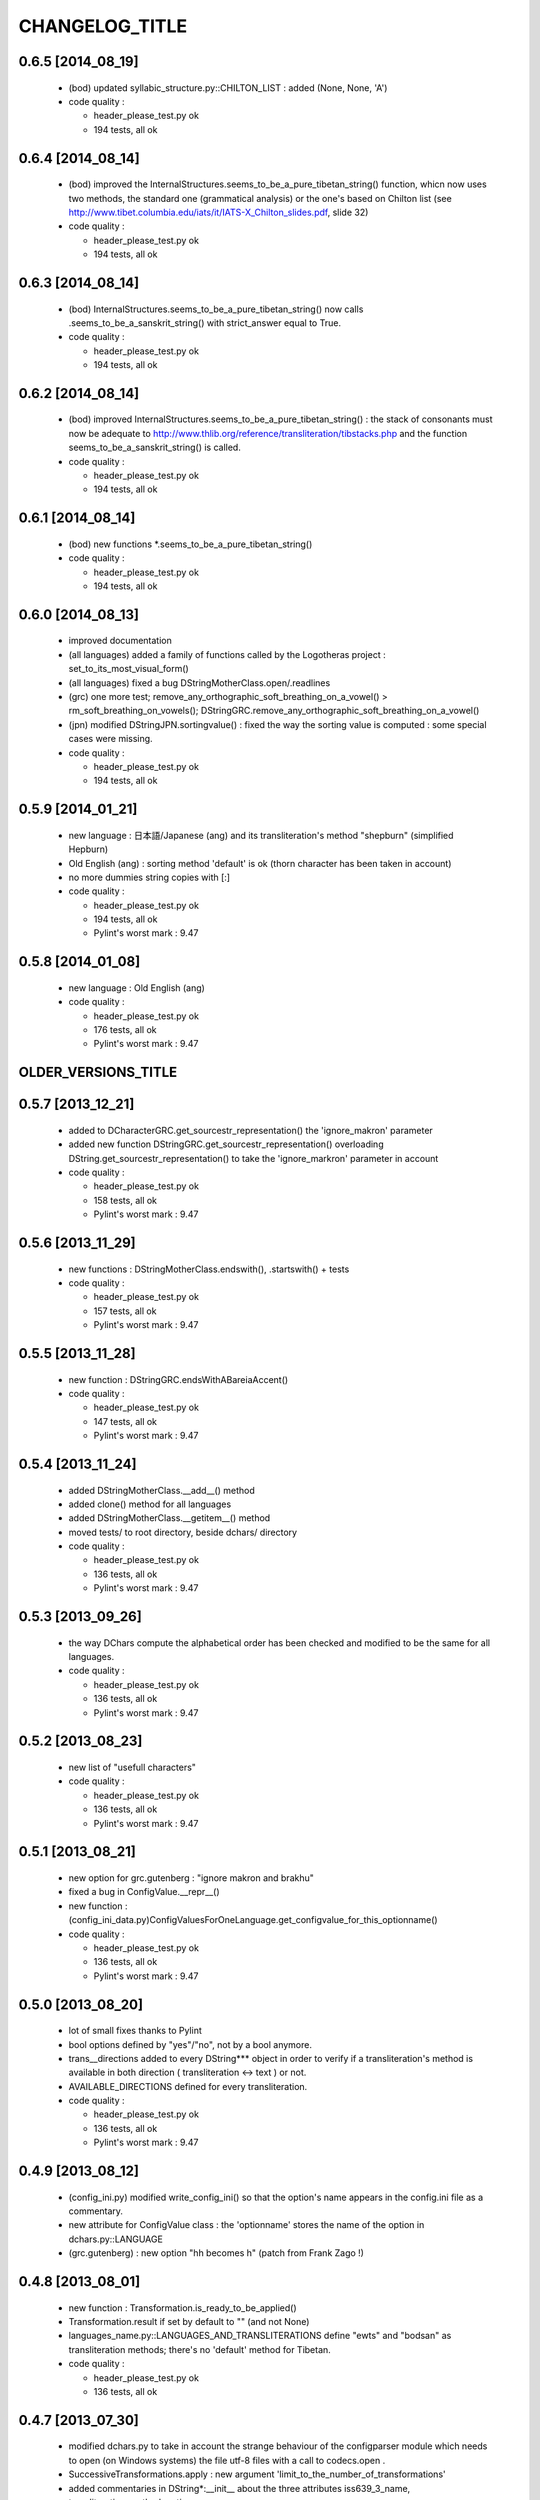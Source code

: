 ===============
CHANGELOG_TITLE
===============

------------------
0.6.5 [2014_08_19]
------------------

  * (bod) updated syllabic_structure.py::CHILTON_LIST : added (None, None, 'A')

  * code quality :

    * header_please_test.py ok
    * 194 tests, all ok

------------------
0.6.4 [2014_08_14]
------------------

  * (bod) improved the InternalStructures.seems_to_be_a_pure_tibetan_string() function, whicn now uses two methods, the standard one (grammatical analysis) or the one's based on Chilton list (see  http://www.tibet.columbia.edu/iats/it/IATS-X_Chilton_slides.pdf, slide 32)

  * code quality :

    * header_please_test.py ok
    * 194 tests, all ok

------------------
0.6.3 [2014_08_14]
------------------

  * (bod) InternalStructures.seems_to_be_a_pure_tibetan_string() now calls .seems_to_be_a_sanskrit_string() with strict_answer equal to True.

  * code quality :

    * header_please_test.py ok
    * 194 tests, all ok

------------------
0.6.2 [2014_08_14]
------------------

  * (bod) improved InternalStructures.seems_to_be_a_pure_tibetan_string() : the stack of consonants must now be adequate to http://www.thlib.org/reference/transliteration/tibstacks.php and the function seems_to_be_a_sanskrit_string() is called.

  * code quality :

    * header_please_test.py ok
    * 194 tests, all ok

------------------
0.6.1 [2014_08_14]
------------------

  * (bod) new functions *.seems_to_be_a_pure_tibetan_string() 

  * code quality :

    * header_please_test.py ok
    * 194 tests, all ok

------------------
0.6.0 [2014_08_13]
------------------

  * improved documentation
  * (all languages) added a family of functions called by the Logotheras project : set_to_its_most_visual_form()
  * (all languages) fixed a bug DStringMotherClass.open/.readlines
  * (grc) one more test; remove_any_orthographic_soft_breathing_on_a_vowel() > rm_soft_breathing_on_vowels();  DStringGRC.remove_any_orthographic_soft_breathing_on_a_vowel()
  * (jpn) modified DStringJPN.sortingvalue() : fixed the way the sorting value is computed : some special cases were missing.

  * code quality :

    * header_please_test.py ok
    * 194 tests, all ok

------------------
0.5.9 [2014_01_21]
------------------

  * new language : 日本語/Japanese (ang) and its transliteration's method "shepburn" (simplified Hepburn)
  * Old English (ang) : sorting method 'default' is ok (thorn character has been taken in account)
  * no more dummies string copies with [:]

  * code quality :

    * header_please_test.py ok
    * 194 tests, all ok
    * Pylint's worst mark : 9.47

------------------
0.5.8 [2014_01_08]
------------------

  * new language : Old English (ang)

  * code quality :

    * header_please_test.py ok
    * 176 tests, all ok
    * Pylint's worst mark : 9.47

--------------------
OLDER_VERSIONS_TITLE
--------------------

------------------
0.5.7 [2013_12_21]
------------------

  * added to DCharacterGRC.get_sourcestr_representation() the 'ignore_makron' parameter
  * added new function DStringGRC.get_sourcestr_representation() overloading DString.get_sourcestr_representation() to take the 'ignore_markron' parameter in account

  * code quality :

    * header_please_test.py ok
    * 158 tests, all ok
    * Pylint's worst mark : 9.47

------------------
0.5.6 [2013_11_29]
------------------

  * new functions : DStringMotherClass.endswith(), .startswith() + tests

  * code quality :

    * header_please_test.py ok
    * 157 tests, all ok
    * Pylint's worst mark : 9.47

------------------
0.5.5 [2013_11_28]
------------------

  * new function : DStringGRC.endsWithABareiaAccent()

  * code quality :

    * header_please_test.py ok
    * 147 tests, all ok
    * Pylint's worst mark : 9.47

------------------
0.5.4 [2013_11_24]
------------------

  * added DStringMotherClass.__add__() method
  * added clone() method for all languages
  * added DStringMotherClass.__getitem__() method
  * moved tests/ to root directory, beside dchars/ directory

  * code quality :

    * header_please_test.py ok
    * 136 tests, all ok
    * Pylint's worst mark : 9.47

------------------
0.5.3 [2013_09_26]
------------------

  * the way DChars compute the alphabetical order has been checked and modified to be the same for all languages.

  * code quality :

    * header_please_test.py ok
    * 136 tests, all ok
    * Pylint's worst mark : 9.47

------------------
0.5.2 [2013_08_23]
------------------

  * new list of "usefull characters"

  * code quality :

    * header_please_test.py ok
    * 136 tests, all ok
    * Pylint's worst mark : 9.47

------------------
0.5.1 [2013_08_21]
------------------

  * new option for grc.gutenberg : "ignore makron and brakhu"
  * fixed a bug in ConfigValue.__repr__()
  * new function : (config_ini_data.py)ConfigValuesForOneLanguage.get_configvalue_for_this_optionname()

  * code quality :

    * header_please_test.py ok
    * 136 tests, all ok
    * Pylint's worst mark : 9.47

------------------
0.5.0 [2013_08_20]
------------------

  * lot of small fixes thanks to Pylint
  * bool options defined by "yes"/"no", not by a bool anymore.
  * trans__directions added to every DString*** object in order to verify if a transliteration's method is available in both direction ( transliteration <-> text ) or not.
  * AVAILABLE_DIRECTIONS defined for every transliteration.

  * code quality :

    * header_please_test.py ok
    * 136 tests, all ok
    * Pylint's worst mark : 9.47

------------------
0.4.9 [2013_08_12]
------------------

  * (config_ini.py) modified write_config_ini() so that the option's name appears in the config.ini file as a commentary.
  * new attribute for ConfigValue class : the 'optionname' stores the name of the option in dchars.py::LANGUAGE
  * (grc.gutenberg) : new option "hh becomes h" (patch from Frank Zago !)

------------------
0.4.8 [2013_08_01]
------------------

  * new function : Transformation.is_ready_to_be_applied()
  * Transformation.result if set by default to "" (and not None)
  * languages_name.py::LANGUAGES_AND_TRANSLITERATIONS define "ewts" and "bodsan" as 
    transliteration methods; there's no 'default' method for Tibetan.

  * code quality :

    * header_please_test.py ok
    * 136 tests, all ok

------------------
0.4.7 [2013_07_30]
------------------

  * modified dchars.py to take in account the strange behaviour of the configparser module which needs to open (on Windows systems) the file utf-8 files with a call to codecs.open .
  * SuccessiveTransformations.apply : new argument 'limit_to_the_number_of_transformations'
  * added commentaries in DString*:__init__ about the three attributes iss639_3_name, transliteration_method, options
  * Transformation.direction can be set to +1 or -1 and not to strings anymore
  * fixed some relative paths so that they become absolute
  * added some files to setup.py needed by dchars
  * added to project_files.py some forgotten files
  * modified .gitignore so that doc/ and dchars/documentation/ directories are not added to git files.

  * code quality :

    * header_please_test.py ok
    * 136 tests, all ok

------------------
0.4.6 [2013_07_17]
------------------

  * "DEVANAGARI LETTER " > ""
  * no more "DStringCharacterGRC" in the comments > "DCharacterGRC"
  * (all languages) get_usefull_combinations() for all transliteration's methods
  * (all languages) one directory per transliteration method.
  * (grc) in transliterations' method, symbols.py doesn't use anymore unused dchar_base like "σ2".
  * (grc) fixed a bug concerning ϐ and σ, no longer 'base_char'

  * code quality :

    * header_please_test.py ok
    * 136 tests, all ok

------------------
0.4.5 [2013_07_13]
------------------

  * added timestamp to the header of config.ini
  * ConfigValue.subsection must be filled every time the subsection is different from "".

  * code quality :

    * header_please_test.py ok
    * 131 tests, all ok

------------------
0.4.4 [2013_07_13]
------------------

  * config_ini.py::check() checks if names and values correspond to config_ini_data.DATA
  * fixed a bug in projects_files.py : config_ini and config_ini_data are not dev-only files.

  * code quality :

    * header_please_test.py ok
    * 131 tests, all ok

------------------
0.4.3 [2013_07_07]
------------------

  * new file : dchars/config_ini.py with the function write_config_ini()
  * (Pylint, name too long) "dstring__trans__get_transliteration" > dstring__trans__get_trans
  * dchars.py/write_config_ini() creates the config.ini file
  * new file : dchars/config_ini_data.py with the informations relative to the config.ini file

  * code quality :

    * header_please_test.py ok
    * 131 tests, all ok

------------------
0.4.2 [2013_07_05]
------------------

  * if a wrong transliteration method's name is passed to new_dstring(), an exception is raised.
  * new file : dchars/languages_name.py, defining LANGUAGES_NAME and LANGUAGES_AND_TRANSLITERATIONS
  * new file : successivetransformations.py (in order to automate successive transliterations from a source text)
  * new function : dchars.py::sort_a_list_of_words()
  * (bod) alert__dchars_have_changed() > update_istructs()
  * (bod) alert__istructs_have_changed() > update_dchars()
  * no more triggerlists in the project : they were used by several files for Tibetan
  * (bod) no more automatic updates for istructs when dchars have changed neither automatic updates for dchars when istructs have changed.

------------------
0.4.1 [2013_06_27]
------------------

  * (bod) new function : ListOfInternalStructures.contains_unknown_character()
  * (bod) no more words stored in the buffers with unknown characters.
  * (bod) new buffers : words stored in the buffers are now stored with their real_indexes and indexes. The two buffers are bigger (2 x 400.000)

------------------
0.4.0 [2013_06_25]
------------------

  * (config.ini, grc:gutenberg) new possibility for [grc.gutenberg]transliteration for upsilon = u or y (tested)
  * setup.py (thank you Frank Zago !) : DChars can be installed via the usual setup.py procedure.

------------------
0.3.9 [2013_06_24]
------------------

  * (grc) added a dstring__trans__get_transliteration(dstring_object) function to
    all transliteration methods.
  * (grc) first draft for the 'gutenberg' transliteration method (see http://www.pgdp.net/wiki/Greek)
  * (grc) new options : gutenberg:ignore accents, gutenberg:ignore iota subscript, ...

------------------
0.3.8 [2013_06_21]
------------------

  * rewrote documentation for (bod)internalstructure.py::get_intstruct_from_str()
  * added some documentations to roadmap.rst (DChars' "map" concerning Tibetan)
  * sort.py : version 0.3.8-sort#[2|3|4], fixed several bugs concerning Tibetan

------------------
0.3.7 [2013_06_17]
------------------

  * sort.py has the same version as DChars
  * ListOfInternalStructures.seems_to_be_a_sanskrit_string got the 'strict_answer' argument,
    used by sort.py.
  * dchars/symbols.py has been moved to dchars/symbols/symbols.py
  * dchars/dicttools.py, dchars/lstringtools.py, dchars/name2symbols.py,
    dchars/orderedset.py, dchars/regexstring.py dchars/sortingvalue.py,
    dchars/triggerlist.py have been moved to dchars/utilities
  * no more useless print()
  * get rid of lot of $$$ and ??? strings, replaced by ad hoc comments.

------------------
0.3.6 [2013_06_04]
------------------

  * (bod) ... superfix letter ! Fixed this old mistake : until this version DChars didn't
    know what a superfix was... hem... hem...
  * (all languages) a lot of new tests in order to test comparisons.
  * (all languages) ./sort.py : a program to sort files.
  * (lat, grc) changed letter's name in order to be shorter (e.g. 'ἄλφα' > 'α')
  * (all languages) added the six rich comparison ordering methods to DStringMotherClass :
    lt/le, gt/ge, eq/ne.  Except eq/ne, those methods call the sortingvalue() function.
  * (all languages) added five rich comparison ordering methods to DCharacterMotherClass :
    lt/le, gt/ge, ne (but NOT __eq__, defined in the derived classes). Those methods
    call the sortingvalue() function.
  * (lat) base_char contains always "a", not "A" as before (and 'b', not 'B' and so on)
  * (all languages) added a new option : "sorting method"
  * (all languages) in DCharacter* classes, the .dstring_object attribute belongs now
    to the mother class dchars/dcharacter.py::DCharacterMotherClass

  * code quality :

    * header_please_test.py ok
    * 130 tests, all ok
    * Pylint's worst mark : 9.47

0.3.5 [2013_04_27]
------------------

  * (bod.bodsan) fixed a bug concerning the presence of the tsheg symbol after each
    Sanskrit syllable.
  * (all languages) delete the function add_the_unrecognized_characters() and rewrote
    the init_from_src() functions.
  * (all languages) new option : "anonymize the unknown characters"

  * code quality :

    * header_please_test.py ok
    * 111 tests, all ok
    * Pylint's worst mark : 9.47

0.3.4 [2013_04_26]
------------------

  * (bod) new transliteration's method : "bodsan" (Tibetan <-> Sanskrit)
  * (bod) fixed a bug concerning the oM symbol.
  * modified dicttools.py in order to show more explicit error message
  * added more explicit comments in config.ini
  * (bod) fixed several bugs in bod__create_buffers.py
  * (bod) added a bunch of new ewts words (places' names) to ewts_words
    (dchars/languages/bod/transliteration/ewts_words.txt) in order to add new
    syllables to the buffers. Buffers were updated.
  * delete the ISO15919/ directory

  * code quality :

    * header_please_test.py ok
    * 111 tests, all ok
    * Pylint's worst mark : 9.47

0.3.3 [2013_04_25]
------------------

  * (bod) fixed a bug in the EWTS transliteration of "H" and "M" : "labH" but "khaMs",
    H after the suffix, M after the main vowel.
  * (bod) fixed a bug in the transliteration of "always Sanskrit" Tibetan string :
    བསྒྲད is "basgrada", not "bsgrada" (I forgot to add the 'a' vowel to the prefix)
  * fixed a bug in new_dstring : I forgot to duplicate the options : the different DString*
    don't have to share the same dictionary of options !

  * code quality :

    * header_please_test.py ok
    * 110 tests, all ok
    * Pylint's worst mark : 9.47

0.3.2 [2013_04_25]
------------------

  * added config.ini, a file describing the default values of DString* objects
  * (bod) in bod_tests.py, test_problematicstring() > test_problematicstrings()
  * (bod) TESTSDStringBOD.test_pickle() tests the functions used to format ListOfInternalStructures object into a "pickle-compliant" string.
  * (bod) two functions can now use buffers in order to return quickly the entries already computed :
    ewts.py::get_intstruct_from_str() and ewts.py::get_intstruct_from_trans_str()
  * (bod) modified the name of the letters in order to spare time and memory (e.g. "LETTER KHA" -> "KH")

  * code quality :

    * header_please_test.py ok
    * 110 tests, all ok
    * Pylint's worst mark : 9.47

0.3.1 [2013_04_24]
------------------

  * (bod) new option : "expected structure" :
        "always Sanskrit", "always Tibetan", "Tibetan or Sanskrit"
  * added default options to every DString created by new_dstring()
  * (bod) rewrote large parts of get_intstruct_from_trans_str() and of get_intstruct_from_str()
    using a new function, ListOfInternalStructures.get_the_complete_records
  * (bod) added a bunch of EWTS words to the tests (file ewts_words)
  * no more dstring.err(), dstring.errors, dstring.validity; if an error occurs, an exception
    will be raised.
  * (bod) added new strings for tests
  * (bod) fixed a bug concerning rnam bcad/anusvara/halanta place in transliteration.
  * (bod) fixed a bug concerning words ending with a suffix and the rnam bcad symbol (e.g. ལབཿ labH)

  * code quality :

    * header_please_test.py ok
    * 109 tests, all ok
    * Pylint's worst mark : 9.47


0.3.0 [2013_04_21]
------------------
  * (bod) "dependentvowel" > "vowel"
  * (bod) "TIBETAN xxx" > "xxx" (e.g. "TIBETAN LETTER LA" -> "LETTER LA")
  * (bod) new file : bod/syllabic_structure.py
  * (bod) DString's type is now TriggerList.
  * (bod) new function : InternalStructrure.check_default_value() in order to simplify comparisons
    betwwen InternalStructrure objects.
  * (bod) new suffixes supported : 'i, 'is, 'u, 'o, 'ang and 'am. Damn, it wasn't easy...
  * (bod) added a new test (TESTSDStringBOD.test_intstruct) in order to test the internal structure taken from an EWTS string and from a unicode string.
  * (bod) fix OrderedSet.__eq__ so that the an OrderedSet object can be compared to None
  * (bod) DStringBOD has now a (ListOfInternalStructures) self.istructs attribute
  * (bod) fixed a minor bug in functions like dstring__init_from_translit_str() : these functions do not return the dstring object but may return anything else (e.g. with bod
    functions, it's an ListOfInternalStructures object which may be returned)
  * (bod) added new tests to EWTS from http://www.thlib.org/reference/transliteration/wyconverter.php
  * added LANGUAGES_LOADED to dchars.py in order to avoid to import several times the
    same module.

  * code quality :

    * header_please_test.py ok
    * 108 tests, all ok
    * Pylint's worst mark : 9.47

0.2.9 [2013_04_13]
------------------

  * new tests for strings with unknown character; the code was deeply analysed and sometimes
    rewritten to achieve the expected results.
  * languages modules are dynamically loaded by dchars/dchars.py::new_dstring
  * new file : dchars/symbols.py defines the UNKNOW_CHAR_SYMBOL symbol.
  * all the languages use the UNKNOWN_CHAR_SYMBOL for the get_the_transliteration() functions.
  * added the UNKNOWN_CHAR_SYMBOL symbol to all DChar* objects in order to show the presence of
    unknown characters.
  * fixed a typo in DStringMotherClass.__repr__ : "characters" > "character(s)"

  * code quality :

    * header_please_test.py ok
    * 100 tests, all ok
    * Pylint's worst mark : 9.47


0.2.8 [2013_04_12]

  * (all the code) "specialpoints" > "specialpoint"
  * (san) deleted the useless pseudo-sign "@VIRAMA" and "@NUKTA"
  * fixed a big bug concerning regex' patterns (?P<name>(a|b|c))? != (?P<name>(a|b|c)?)
  * fixed a lot of small bugs in all languages : I checked that we have trans->unicode->trans
    for all languages.
  * delete some old and big .txt~ files
  * (bod) added a test in order to check abnormal use of diacritics (e.g. "ཀཾཾ" has two anusvara-s)

  * code quality :

    * header_please_test.py ok
    * 87 tests, all ok
    * Pylint's worst mark : 9.47

0.2.7 [2013_04_10]

  * (bod, ewts) : modified transliterations for 'TIBETAN LETTER GHA' : 'g+h' (before : 'gh')
                  same thing for "b+h" (before : 'bh') and "d+h" (before : 'dh')
                  (according to http://www.thlib.org/reference/transliteration/#!essay=/thl/ewts/4/)
  * (bod, ewts) : all Unicode compound forms (e.g. chr(0x0F90) + chr(0x0FB5), chr(0x0FB9)  ྐྵ ->  ྐྵ ) are
    now defined in bod/dstring.py::INIT_FROM_STR__SUBSTITUTIONS . DChars uses the
    unique character (0x0FB9), not the compounds characters but know how to read them.
  * (bod, ewts) added 'TIBETAN LETTER KSSA'  : 'k+Sh' to ewts.py
  * (bod, ewts) added 'TIBETAN LETTER DZHA'  : 'dz+h' to ewts.py

  * code quality :

    * header_please_test.py ok
    * 69 tests, all ok
    * Pylint's worst mark : 9.47

0.2.6 [2013_04_10]

  * (bod, ewts) fixed a bug with ༀ = oM in order to accept, e.g., ཡོཾ = yoM too.
  * (bod, ewts) 'TIBETAN SIGN RJES SU NGA RO' (སཾ = saM) accepted
  * (bod, ewts) 'TIBETAN SIGN NYI ZLA NAA DA' (སྂ = sa~M`) accepted
  * (bod, ewts) 'TIBETAN SIGN SNA LDAN' (སྃ = sa~M) accepted
  * (bod, ewts) fixed a bug with +C (C being a consonant)
  * (bod, ewts) halanta is accepted, like in "ཀ྄"="k?"

  * code quality :

    * header_please_test.py ok
    * 69 tests, all ok
    * Pylint's worst mark : 9.47

0.2.5 [2013_04_09]

  * (bod, ewts) rnam bcad is accepted, like in "གཏིཿ"="gtiH"
  * (lstringtool.py::isort_a_lstrings_bylen_nodup) modify the function in order to treat empty entry.
  * (bod, ewts) "ཕ༹" = "fa", "བ༹" = "va" are accepted
  * (bod, ewts) "ཀྵ" = "k+Sha" is accepted
  * (bod, ewts) oM is accepted
  * (bod, ewts) D+ha, Sha are accepted
  * (bod, ewts) +C (C being a consonant) is accepted

  * code quality :

    * header_please_test.py ok
    * 68 tests, all ok
    * Pylint's worst mark : 9.47

0.2.4 [2013_04_08]

  * (bod) unicode->EWTS seems functional for standard Tibetan (not for Sanskrit Tibetan)
  * (bod/internalstructure.py) get_internal_structure() -> get_intstructures_from_dstring()
  * new fake-function : DCharacterMotherClass.reset() (this function must be overloaded)
  * (bod) ListOfAssumptions > ListOfInternalStructures, Assumptions > InternalStructure
  * (bod) assumptions.py has been placed in internalstructure.py

  * code quality :

    * header_please_test.py ok
    * 68 tests, all ok
    * Pylint's worst mark : 8.82

0.2.3 [2013_04_05]

  * DStringMotherClass.open() can only be used to read files.
  * modify DStringMotherClass in order to allow :

        .. code-block:: python

            import dchars.dchars as dchars
            DSTRING_SAN = dchars.new_dstring(language='संस्कृतम्', transliteration_method="itrans")

            # example with read() :
            with DSTRING_SAN().open(sourcefile, 'r') as src:
                print( src.read().get_transliteration() )

            # example with readlines() :
            with DSTRING_SAN().open(sourcefile, 'r') as src:
                for line in src.readlines():
                    print( line.get_transliteration() )

  * (bod) add COMMON_CONSONANTS_STACK to internalstructure.py in order to treat strings like
    "སཏྟྭ"="sat+t+wa".
  * (bod, ewts) : one Tibetan syllable can now have two vowels (e.g. "རྡོེ"="rdo+e")
  * (documentation) modify index.po
  * (documentation) fix a typo in grc.rst

  * code quality :

    * header_please_test.py ok
    * 66 tests, all ok
    * Pylint's worst mark : 8.82

0.2.2 [2013_04_03]

  * read and checked every call to DCharsError
  * (bod) GetInternalStructure() > get_internal_structure()
  * default transliteration method is defined in dchars.dchars.py::LANGUAGES
  * no more "logotheras" string in .py files ("logotheras" -> "dchars")
  * all languages accept the new interface to the DString classes : new_dstring(language, transliteration_method)
  * (san) find a big bug in iso15919_tests.py (test test_init_from_transliteration1 was ineffective)
  * (san) better support for candrabindu

  * code quality :

    * header_please_test.py ok
    * 66 tests, all ok
    * Pylint's worst mark : 8.82

0.2.1 [2013_03_29]

  * fixed a bug in (bod)dchars.py : vowels TIBETAN VOWEL SIGN II and
    TIBETAN VOWEL SIGN UU are now well recognized.
  * (bod) bodsan module uses the internal structure computed by
    GetInternalStructure() to transliterate tibetan into sanskrit.


0.2.0 [2013_03_29]

  * (bod) new files : internalstructure.py, assumptions.py
  * no more "bot" (instead of 'bod') anymore in the code.

0.2.0 [2013_03_29]

  * bod : unicode->EWTS has been improved
  * update dchars/tests/languages/bod/transliterations/ewts_tests.py
  * first steps with bodsan.py (tibetan <-> sanskrit)


0.1.9 [2013_03_28]

  * bod : unicode->EWTS seems to work on all "pure tibetan" words.

0.1.8 [2013_03_25]

  * bod : unicode->EWTS well advanced
  * bod : first steps with EWTS->unicode

0.1.7 [2013_03_24]

  * first steps with bod (Tibetan)
  * index.rst has been modified : let's hope this page is now easier to read !
  * fixed typos in sans.rst, lat.rst, howto_use.rst

  * code quality :

    * header_please_test.py ok
    * 61 tests, all ok
    * Pylint's worst mark : 9.47

(DChars presented on linuxfr.org)

0.1.6 [2013_03_22]

  * Sphinx' documentation ok.
  * remove the old dchars/languages/hbo/transliterations/default.py
  * speed up the code by removing some calls to get_default_symbol()
  * test functions test_from_srcstr_2_srcstr() are now much harder (reciprocal identity used)
  * remove some unused lines of code in san/translations/itrans.py concerning nukta point.
  * fix a bug in iso15919.py : dchar.dependentvowel = None instead of the stupid " = False"

  * code quality :

    * header_please_test.py ok
    * 61 tests, all ok
    * Pylint's worst mark : 9.47

0.1.5 [2013_03_22]

  * Sphinx's documentation : not for Sanskrit and no translations.
  * bug fixed : san/dchars.py knows how to handle the "a" vowel in order to pass the srcstr_2_srcstr test.
  * repr_as_a_string() renamed as source_string_representation()
  * bug fixed in DString.__str__ : "".join(), not "\n".join().
  * add to all languages the DStringXXX.get_transliteration() function in order to
    use the DEFAULT_TRANSLITERATION_METHOD if no method if given to the function.
  * remove the useless "import traceback" in dchars/errors/errors.py
  * functions' names has been harmonized : ...trans_lstring > ...translit_str, ...transli_string > ...translit_str, ...translistring > ...translit_str
  * transliteration's "default" method (lat,hbo,grc) renamed as "basic"

  * code quality :

    * header_please_test.py ok
    * 55 tests, 55 ok
    * Pylint's worst mark : 9.47

0.1.4 [2013_03_19]

  * "DIGIT" > "OTHER_SYMBOL"
  * PUNCTUATION and DIGITS are now separated objects : a digit is not a punctuation
    sign anymore. (tested)
  * the validity attribute is checked in every test of every language
  * problem with hbo multiple cantillation's marks solved (E.g : Psalm 18.12)
  * dchar__get_translistring > dchar__get_trans_lstring
  * dchar_init_from_translistring > dchar_init_from_trans_lstring
  * (lat) : check if "y" + diacritics works (ok)

  * code quality :

    * 57 tests, 57 ok
    * Pylint's worst mark : 9.47

0.1.3 [2013_03_18]

  * code cleaning
  * tests with Pylint

  * code quality :

    * 53 tests, 52 ok
    * Pylint's worst mark : 9.47

0.1.2 [2013_03_18]

  * new regex' pattern for san:iso15919 : it works.

  * 53 tests, all ok

0.1.1 [2013_03_11]

  * working on iso15919 : not yet ready
  * san/itrans : nukta ok
  * DEFAULT_TRANSLITERATION_METHOD for all languages
  * trans_equivalences for all languages (e.g. in san/itrans : "RRi" == "R^i")
  * more documentation about san/itrans
  * DCharacterXXX.reset cleaned up

0.1.0 [2013_03_11]

  * (san)itrans ok
  * new structure for DCharacterSAN : hiatus ok

  * 44 tests, all ok

0.0.9 [2013_03_09]

  * Sanskrit/Devanagari : in progress
  * Latin (lat) ok
  * Name2Symbols.num2name > defaultsymbol2name
  * fixed a bug concerning the hbo.transliteration.default of שּ (shin + daghesh)
  * fixed a but in grc/dchars.py::DCharacterGRC.__eq__ : I forgot capital_letter.

0.0.8 [2013_03_06]

  * hbo : transliteration ok
  * hbo : DCharacterHBO, DStringHBO tested.
  * (grc, hbo) a lot of code has been factorized to the motherclasses DCharacter, DString
  * grc: new test file (text003_Euripides_Bacchae_1_104.txt)

  * 26 tests, all ok.

0.0.7 [2013_03_05]

  * Ancient Hebrew (hbo) : DCharacterHBO, DStringHBO, not tested
  * new Greek characters : digamma, kai, ...

  * 16 tests, all are ok.

0.0.6 [2013_03_04]

  * new structure for the directories
  * new transliteration for Ancient Greek : perseus

  * 14 tests, all are ok.

0.0.5 [2013_03_04]

  * dchars/stringtools.py
  * languages/grc/transliteration/default.py
  * fixed a lot of bugs in grc module.
  * two available translitteration for Ancient Greek : default, betacode

  * 11 tests, all are ok.

0.0.4 [2013_03_03]

  * dchars/regexstring.py
  * languages/grc/symbols.py
  * class Name2Symbols in dchars/name2symbols.py

  * 7 tests, all are ok.

0.0.3 [2013_03_02]

  * class Name2Symbols
  * Ancient Greek is nearly ok.

  * 5 tests, all ok

0.0.2 [2013_02_28]

  * DCharacterGRC::self.error
  * 4 tests, 2 failures

0.0.1 [2013_02_27]

  * classes DCharacter, DCharacterString
  * classes DCharacterGRC, DCharacterStringGRC
  * no tests
